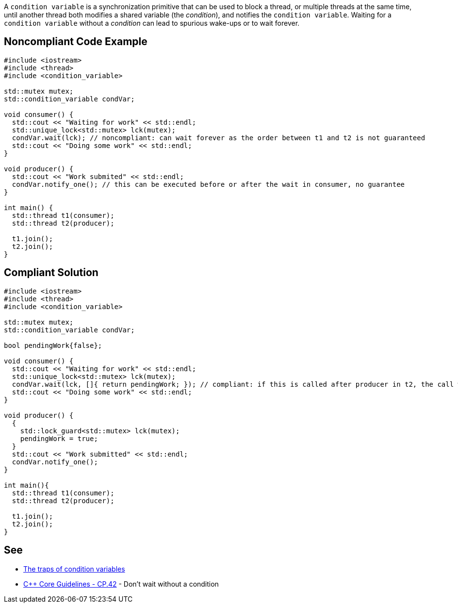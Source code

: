 A `+condition variable+` is a synchronization primitive that can be used to block a thread, or multiple threads at the same time, until another thread both modifies a shared variable (the _condition_), and notifies the `+condition variable+`.
 Waiting for a `+condition variable+` without a _condition_ can lead to spurious wake-ups or to wait forever.


== Noncompliant Code Example

----
#include <iostream>
#include <thread>
#include <condition_variable>

std::mutex mutex;
std::condition_variable condVar; 

void consumer() {
  std::cout << "Waiting for work" << std::endl;
  std::unique_lock<std::mutex> lck(mutex);
  condVar.wait(lck); // noncompliant: can wait forever as the order between t1 and t2 is not guaranteed
  std::cout << "Doing some work" << std::endl;
}

void producer() {
  std::cout << "Work submited" << std::endl;
  condVar.notify_one(); // this can be executed before or after the wait in consumer, no guarantee
}

int main() {
  std::thread t1(consumer);
  std::thread t2(producer);

  t1.join();
  t2.join();  
}
----


== Compliant Solution

----
#include <iostream>
#include <thread>
#include <condition_variable>

std::mutex mutex;
std::condition_variable condVar; 

bool pendingWork{false};

void consumer() {
  std::cout << "Waiting for work" << std::endl;
  std::unique_lock<std::mutex> lck(mutex);
  condVar.wait(lck, []{ return pendingWork; }); // compliant: if this is called after producer in t2, the call will not block thanks to the condition
  std::cout << "Doing some work" << std::endl;
}

void producer() {
  {
    std::lock_guard<std::mutex> lck(mutex);
    pendingWork = true;
  }
  std::cout << "Work submitted" << std::endl;
  condVar.notify_one();
}

int main(){
  std::thread t1(consumer);
  std::thread t2(producer);

  t1.join();
  t2.join();  
}
----


== See

* https://www.modernescpp.com/index.php/c-core-guidelines-be-aware-of-the-traps-of-condition-variables[The traps of condition variables]
* https://github.com/isocpp/CppCoreGuidelines/blob/036324/CppCoreGuidelines.md#cp42-dont-wait-without-a-condition[C++ Core Guidelines - CP.42] - Don't wait without a condition

